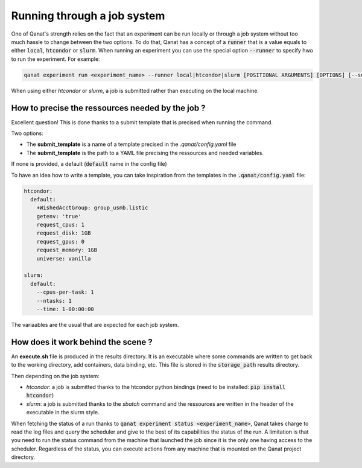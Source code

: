================================================================
Running through a job system
================================================================

One of Qanat's strength relies on the fact that an experiment can be run locally or through a job system without too much hassle to change between the two options. To do that, Qanat has a concept of a :code:`runner` that is a value equals to either :code:`local`, :code:`htcondor` or :code:`slurm`.
When running an experiment you can use the special option :code:`--runner` to specify hwo to run the experiment. For example:

.. code:: console

    qanat experiment run <experiment_name> --runner local|htcondor|slurm [POSITIONAL ARGUMENTS] [OPTIONS] [--submit_template yourtemplate]

When using either `htcondor` or `slurm`, a job is submitted rather than executing on the local machine.

How to precise the ressources needed by the job ?
-------------------------------------------------

Excellent question! This is done thanks to a submit template that is precised when running the command.

Two options:

* The **submit_template** is a name of a template precised in the `.qanat/config.yaml` file
* The **submit_template** is the path to a YAML file precising the ressources and needed variables.

If none is provided, a default (:code:`default` name in the config file)

To have an idea how to write a template, you can take inspiration from the templates in the :code:`.qanat/config.yaml` file:

.. code:: yaml

    htcondor:
      default:
        +WishedAcctGroup: group_usmb.listic
        getenv: 'true'
        request_cpus: 1
        request_disk: 1GB
        request_gpus: 0
        request_memory: 1GB
        universe: vanilla

    slurm:
      default:
        --cpus-per-task: 1
        --ntasks: 1
        --time: 1-00:00:00

The variaables are the usual that are expected for each job system.

How does it work behind the scene ?
------------------------------------

An **execute.sh** file is produced in the results directory. It is an executable where some commands are written to get back to the working directory, add containers, data binding, etc. This file is stored in the :code:`storage_path` results directory.

Then depending on the job system:

* `htcondor`: a job is submitted thanks to the htcondor python bindings (need to be installed: :code:`pip install htcondor`)
* `slurm`: a job is submitted thanks to the `sbatch` command and the ressources are written in the header of the executable in the slurm style.

When fetching the status of a run thanks to :code:`qanat experiment status <experiment_name>`, Qanat takes charge to read the log files and query the scheduler and give to the best of its capabilities the status of the run.
A limitation is that you need to run the status command from the machine that launched the job since it is the only one having access to the scheduler. Regardless of the status, you can execute actions from any machine that is mounted on the Qanat project directory.

